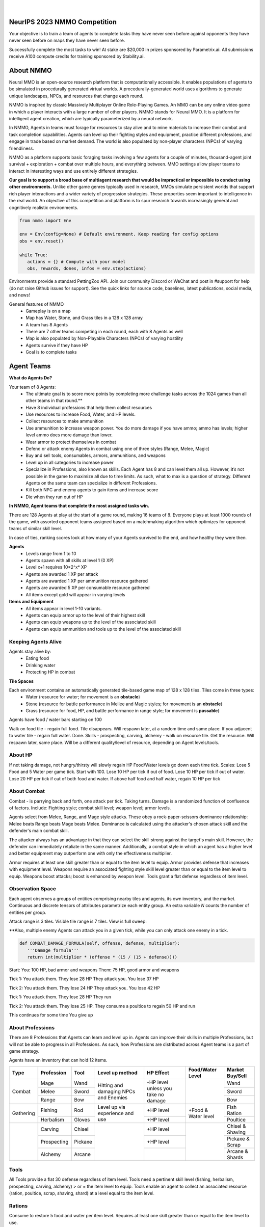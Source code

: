 .. |icon| image:: /resource/icon.png

.. role:: python(code)
    :language: python

.. figure:: /resource/banner.png

|

.. grid:: 3

    .. grid-item-card::  Github
      :link: https://github.com/neuralmmo

      Neural MMO is free and open-source software

    .. grid-item-card::  Discord
      :link: https://discord.gg/BkMmFUC

      Join our community for support and discussion

    .. grid-item-card::  Competition
      :link: https://www.aicrowd.com/search?utf8=%E2%9C%93&q=neural+mmo

      Compete for $20,000 in prizes at NeurIPS 2023
            
.. grid:: 3

    .. grid-item-card::  Baselines
      :link: https://wandb.ai/jsuarez/NeuralMMO/reportlist

      Baselines and results on WandB

    .. grid-item-card::  Paper
      :link: https://datasets-benchmarks-proceedings.neurips.cc/paper/2021/hash/44f683a84163b3523afe57c2e008bc8c-Abstract-round1.html

      Read our NeurIPS 2021 paper

    .. grid-item-card::  Twitter
      :link: https://twitter.com/jsuarez5341

      Follow the developer on Twitter

|icon| NeurIPS 2023 NMMO Competition
####################################

Your objective is to train a team of agents to complete tasks they have never seen before against opponents they have never seen before on maps they have never seen before. 

Successfully complete the most tasks to win! 
At stake are $20,000 in prizes sponsored by Parametrix.ai.
All submissions receive A100 compute credits for training sponsored by Stability.ai. 

.. dropdown:: Track Details

   NMMO has Three Tracks to Compete and Win. In all tracks, the objective is for Agent teams to accomplish tasks. Gameplay is over thousands of rounds, with increasing task and competitor difficulty. For the RL and Curriculum tracks, all entrants receive up to 8 hours of free A100 compute time per submission to train. For No Holds Barred, competitors bring on their own, non-limited compute power.

   .. tab-set::

      .. tab-item:: Reinforcement Learning

         Train teams of agents using RL to complete tasks. Customize the RL algorithm, model, and reward structure, but leverage a fixed baseline curriculum of tasks for training.

         This is an opportunity for RL enthusiasts to test your skills building agents that can survive and thrive in a massively multi-agent environment full of potential adversaries. Your task is to implement an RL learned policy that defines how your 8 Agent team performs within a novel environment. At the outset of each game, your team will receive a random, generated task. Completing the task scores points. The winner scores the most points across thousands of game rounds.  

         Reinforcement Learning track includes control over the RL algorithm, environment rewards signal, observation featurization, and the neural network architecture. The presentation and sampling of tasks are provided by the baseline and are treated as constants. All RL Agent Teams are trained on the same baseline task curriculum. While hybrid methods are allowed, with the new emphasis on tasks, it is unlikely that pure traditional scripting will be effective.

      .. tab-item:: Curriculum Generation

         Design unique and useful curricula for training successful teams on tasks. RL experience is not required. Design the task generator, task sampler, and reward using Python. NMMO particularly encourages approaches leveraging ELM (link) and provides a code generation model with the baselines.

         The Curriculum track is a great way for coders to compete and participate, without the need for RL or AI/ML! Link to Curriculum Track.

         All curriculum developers are paired with identical baseline policy RL Agent teams. Your objective is to create a curriculum of tasks for the Agent team to evaluate or train on. You will receive performance metrics to see how effective the curriculum is and iterate your training curriculum. The reinforcement learning algorithm, observation featurization, and neural network architecture are provided by the baseline and remain constant across teams.

         Once trained on your curriculum, your Agent team policy will compete to complete novel, held-out tasks in live competition across over a thousand rounds of increasing difficulty. 

         .. code-block:: python

            # Insert actual code here:
            metrics = train_on_tasks(tasks)
            metrics = evaluate_on_tasks(tasks)

            tasks = make_some_tasks()
            metrics = evaluate_on_tasks(tasks)

            if tasks_are_good:
               train_on_tasks(tasks)

      .. tab-item:: No Holds Barred

         Combine RL and curriculum approaches. Entrants provide their own compute to win via any way possible - except hacking NMMO’s servers!

         Deploy both RL and Curriculum approaches to create the ultimate 8 Agent team policy. All methods are open and no constraints on (self-provided) compute. Only restrictions are: no hacking or unauthorized modifications of the game or other submissions. 

.. dropdown:: BibTex Citation

   .. code-block:: text

      @inproceedings{nmmo_neurips,
         author = {Suarez, Joseph and Du, Yilun and Zhu, Clare and Mordatch, Igor and Isola, Phillip},
         booktitle = {Proceedings of the Neural Information Processing Systems Track on Datasets and Benchmarks},
         editor = {J. Vanschoren and S. Yeung},
         pages = {},
         title = {The Neural MMO Platform for Massively Multiagent Research},
         url = {https://datasets-benchmarks-proceedings.neurips.cc/paper/2021/file/44f683a84163b3523afe57c2e008bc8c-Paper-round1.pdf},
         volume = {1},
         year = {2021}
      }


.. tab-set::
   
   .. tab-item:: Pip Package

      .. code-block:: python
         :caption: Packaged installation. Officially supports Ubuntu 20.04/22.04, WSL, and MacOS. Tested with Anaconda Python 3.9
         
         # Install NMMO with baseline dependencies (quotes for mac compatibility).
         pip install "nmmo[cleanrl]"
         
         # Clone baselines repository. Optional but recommended: setup WanDB integration.
         git clone https://github.com/neuralmmo/baselines nmmo-baselines
         echo YOUR_WANDB_API_KEY > nmmo-baselines/wandb_api_key

         #Run a quick demo (download client below)
         python -m demos.minimal

   .. tab-item:: Source

      Download the latest client `here <https://github.com/neuralmmo/client/releases>`_ (WSL users: do this on your Windows host). Start the demo and run the executable for your platform in client/UnityClient/. After a few seconds, the demo console will show a connection message and the client will load the map. The on-screen instructions demonstrate how to pan and zoom. You can also click on agents to examine their skill levels. The in-game console (which you can toggle with tab) gives you access to a number of overlay visualiztions.

      .. code-block:: python
         :caption: Setup from source for developers (slow without --depth=1)

         mkdir neural-mmo && cd neural-mmo

         git clone https://github.com/neuralmmo/environment
         git clone https://github.com/neuralmmo/baselines
         git clone https://github.com/neuralmmo/client
         
         echo YOUR_WANDB_API_KEY > baselines/wandb_api_key
         cd environment && pip install -e .[all]


|icon| About NMMO
#################

Neural MMO is an open-source research platform that is computationally accessible. It enables populations of agents to be simulated in procedurally generated virtual worlds. A procedurally-generated world uses algorithms to generate unique landscapes, NPCs, and resources that change each round.

NMMO is inspired by classic Massively Multiplayer Online Role-Playing Games. An MMO can be any online video game in which a player interacts with a large number of other players. NMMO stands for Neural MMO. It is a platform for intelligent agent creation, which are typically parameterized by a neural network. 

In NMMO, Agents in teams must forage for resources to stay alive and to mine materials to increase their combat and task completion capabilities. Agents can level up their fighting styles and equipment, practice different professions, and engage in trade based on market demand. The world is also populated by non-player characters (NPCs) of varying friendliness. 

NMMO as a platform supports basic foraging tasks involving a few agents for a couple of minutes, thousand-agent joint survival + exploration + combat over multiple hours, and everything between. MMO settings allow player teams to interact in interesting ways and use entirely different strategies. 

**Our goal is to support a broad base of multiagent research that would be impractical or impossible to conduct using other environments.** Unlike other game genres typically used in research, MMOs simulate persistent worlds that support rich player interactions and a wider variety of progression strategies. These properties seem important to intelligence in the real world. An objective of this competition and platform is to spur research towards increasingly general and cognitively realistic environments. 

.. code-block:: python

   from nmmo import Env

   env = Env(config=None) # Default environment. Keep reading for config options
   obs = env.reset()

   while True:
      actions = {} # Compute with your model
      obs, rewards, dones, infos = env.step(actions)

Environments provide a standard PettingZoo API. Join our community Discord or WeChat and post in #support for help (do not raise Github issues for support). See the quick links for source code, baselines, latest publications, social media, and news!

General features of NMMO
  - Gameplay is on a map
  - Map has Water, Stone, and Grass tiles in a 128 x 128 array
  - A team has 8 Agents
  - There are 7 other teams competing in each round, each with 8 Agents as well
  - Map is also populated by Non-Playable Characters (NPCs) of varying hostility
  - Agents survive if they have HP
  - Goal is to complete tasks


|icon| Agent Teams 
##################

**What do Agents Do?**

Your team of 8 Agents:
  - The ultimate goal is to score more points by completing more challenge tasks across the 1024 games than all other teams in that round.**
  - Have 8 individual professions that help them collect resources 
  - Use resources to increase Food, Water, and HP levels.
  - Collect resources to make ammunition 
  - Use ammunition to increase weapon power. You do more damage if you have ammo; ammo has levels; higher level ammo does more damage than lower. 
  - Wear armor to protect themselves in combat
  - Defend or attack enemy Agents in combat using one of three styles (Range, Melee, Magic)
  - Buy and sell tools, consumables, armors, ammunitions, and weapons
  - Level up in all categories to increase power
  - Specialize in Professions, also known as skills. Each Agent has 8 and can level them all up. However, it’s not possible in the game to maximize all due to time limits. As such, what to max is a question of strategy. Different Agents on the same team can specialize in different Professions. 
  - Kill both NPC and enemy agents to gain items and increase score
  - Die when they run out of HP

**In NMMO, Agent teams that complete the most assigned tasks win.**

There are 128 Agents at play at the start of a game round, making 16 teams of 8. Everyone plays at least 1000 rounds of the game, with assorted opponent teams assigned based on a matchmaking algorithm which optimizes for opponent teams of similar skill level. 

In case of ties, ranking scores look at how many of your Agents survived to the end, and how healthy they were then. 

.. dropdown:: About Levels and XP

**Agents**
 - Levels range from 1 to 10
 - Agents spawn with all skills at level 1 (0 XP)
 - Level x+1 requires 10*2^x* XP

 - Agents are awarded 1 XP per attack

 - Agents are awarded 1 XP per ammunition resource gathered
 - Agents are awarded 5 XP per consumable resource gathered
 
 - All items except gold will appear in varying levels
  
**Items and Equipment**
 - All items appear in level 1-10 variants. 
 - Agents can equip armor up to the level of their highest skill
 - Agents can equip weapons up to the level of the associated skill
 - Agents can equip ammunition and tools up to the level of the associated skill


Keeping Agents Alive
********************

Agents stay alive by:
  - Eating food
  - Drinking water
  - Protecting HP in combat

**Tile Spaces**

Each environment contains an automatically generated tile-based game map of 128 x 128 tiles. Tiles come in three types:
  - Water (resource for water; for movement is an **obstacle**)
  - Stone (resource for battle performance in Mellee and Magic styles; for movement is an **obstacle**)
  - Grass (resource for food, HP, and battle performance in range style; for movement is **passable**)

Agents have food / water bars starting on 100

Walk on food tile - regain full food. Tile disappears. Will respawn later, at a random time and same place. 
If you adjacent to water tile - regain full water. Done.
Skills - prospecting, carving, alchemy - walk on resource tile. Get the resource. Will respawn later, same place. Will be a different quality/level of resource, depending on Agent levels/tools.

.. dropdown:: About the tile generation algorithm
    
    The default tile generation algorithm is more sophisticated than typical Perlin noise -- it stretches the space of one Perlin fractal using a second Perlin fractal. It further attempts to scale spacial frequency to be higher at the edges of the map and lower at the center. This effect is not noticable in small maps but creates large deviations in local terrain structure in larger maps.
    
About HP
********

If not taking damage, not hungry/thirsty will slowly regain HP
Food/Water levels go down each time tick. 
Scales: Lose 5 Food and 5 Water per game tick. Start with 100.
Lose 10 HP per tick if out of food. Lose 10 HP per tick if out of water. Lose 20 HP per tick if out of both food and water.
If above half food and half water, regain 10 HP per tick

About Combat
************

Combat - is parrying back and forth, one attack per tick. Taking turns. Damage is a randomized function of confluence of factors. Include: Fighting style; combat skill level; weapon level; armor levels. 

Agents select from Melee, Range, and Mage style attacks. These obey a rock-paper-scissors dominance relationship: 
Melee beats Range beats Mage beats Melee. 
Dominance is calculated using the attacker's chosen attack skill and the defender's main combat skill.

The attacker always has an advantage in that they can select the skill strong against the target's main skill. However, the defender can immediately retaliate in the same manner. Additionally, a combat style in which an agent has a higher level and better equipment may outperform one with only the effectiveness multiplier.

Armor requires at least one skill greater than or equal to the item level to equip. Armor provides defense that increases with equipment level.
Weapons require an associated fighting style skill level greater than or equal to the item level to equip. Weapons boost attacks; boost is enhanced by weapon level.
Tools grant a flat defense regardless of item level.

Observation Space
*****************

Each agent observes a groups of entities comprising nearby tiles and agents, its own inventory, and the market. Continuous and discrete tensors of attributes parametrize each entity group. An extra variable *N* counts the number of entities per group.

.. code-block:: python
  :caption: Observation space of a single agent

  observation_space(agent_idx) = {
      'Tile': {
          'Continuous': ...,
          'Discrete': ...,
          'N': ...,
      },
      'Entity': {
          'Continuous': ...,
          'Discrete': ...,
          'N': ...,
      }, 
      'Item': {
          'Continuous': ...,
          'Discrete': ...,
          'N': ...,
      }, 
      'Market': {
          'Continuous': ...,
          'Discrete': ...,
          'N': ...,
      }, 
  }


Attack range is 3 tiles. 
Visible tile range is 7 tiles.
View is full sweep:

**Also, multiple enemy Agents can attack you in a given tick, while you can only attack one enemy in a tick. 


.. code-block:: python

   def COMBAT_DAMAGE_FORMULA(self, offense, defense, multiplier):
      '''Damage formula'''
      return int(multiplier * (offense * (15 / (15 + defense))))

Start:
You: 100 HP, bad armor and weapons
Them: 75 HP, good armor and weapons


Tick 1:
You attack them. They lose 28 HP
They attack you. You lose 37 HP


Tick 2:
You attack them. They lose 24 HP
They attack you. You lose 42 HP


Tick 1: 
You attack them. They lose 28 HP
They run


Tick 2: You attack them. They lose 25 HP.
They consume a poultice to regain 50 HP and run


This continues for some time
You give up


About Professions
*****************

There are 8 Professions that Agents can learn and level up in. Agents can improve their skills in multiple Professions, but will not be able to progress in all Professions. As such, how Professions are distributed across Agent teams is a part of game strategy. 

Agents have an inventory that can hold 12 items.

+----------------+-------------+---------+-----------------+------------+------------------+------------------+
| Type           | Profession  | Tool    | Level up method | HP Effect  | Food/Water Level | Market Buy/Sell  |
+================+=============+=========+=================+============+==================+==================+
|                | Mage        | Wand    | Hitting and     | \-HP level |                  | Wand             |
|                +-------------+---------+ damaging        | unless you |                  +------------------+
| Combat         | Melee       | Sword   | NPCs and        | take no    |                  | Sword            |
|                +-------------+---------+ Enemies         | damage     |                  +------------------+
|                | Range       | Bow     |                 |            |                  | Bow              |
+----------------+-------------+---------+-----------------+------------+------------------+------------------+
|                | Fishing     | Rod     | Level up via    | \+HP level | \+Food &         | Fish Ration      |
| Gathering      +-------------+---------+ experience      +------------+ Water level      +------------------+
|                | Herbalism   | Gloves  | and use         | \+HP level |                  | Poultice         |
+----------------+-------------+---------+-----------------+------------+------------------+------------------+
|                | Carving     | Chisel  |                 | \+HP level |                  | Chisel & Shaving |
|                +-------------+---------+                 +------------+                  +------------------+
|                | Prospecting | Pickaxe |                 | \+HP level |                  | Pickaxe & Scrap  |
|                +-------------+---------+                 +------------+                  +------------------+
|                | Alchemy     | Arcane  |                 |            |                  | Arcane & Shards  |
+----------------+-------------+---------+-----------------+------------+------------------+------------------+

Tools
*****
All Tools provide a flat 30 defense regardless of item level.
Tools need a pertinent skill level (fishing, herbalism, prospecting, carving, alchemy) > or = the item level to equip.
Tools enable an agent to collect an associated resource (ration, poultice, scrap, shaving, shard) at a level equal to the item level.

Rations
*******
Consume to restore 5 food and water per item level.
Requires at least one skill greater than or equal to the item level to use.

Poultices
*********
Consume to restore 5 health per item level.
Requires at least one skill greater than or equal to the item level to use.


Competition Environment 
***********************

Agents on Tiles
***************

At the start of a game, all Agents on all teams spawn together around the perimeter of the map on the same tile. Agent teams are evenly dispersed around the perimeter. 


**NPCs are scattered across the entire map. They get stronger and more aggressive towards the center. NPCs are all individuals; they fight each other as well; and they are all controlled by very basic scripts. Their aggression and strength levels are correlated, but otherwise are identical. 

Agents can occupy the same tile as other Agents. Other Agents can be their own teammates and/or other team’s Agents. **Is there a limit to number or type of Agents on a single tile? No LIMIT Also, can NPCs be on the Tile and treated the same as player Agents? YES

**Time and Gameplay**
The gameplay consists of time units called “ticks.” Each tick provides the opportunity for every Agent and NPC** to do any, all or none of the following actions:
   
   - Move **1 tile in any available direction.**
      - Agents cannot move off of the game space, or **into water.** 
      - As the game progresses, the action space becomes constrained as a fog encircles the board. Agents cannot be in tiles covered in fog, and all gradually move towards the center of the game space.
  
  - Attack an Agent - either NPC or from another team.
      - Attack can only be against one other Agent or NPC
      - To attack, your Agent must be within three tiles as the opponent -- actually within a 7x7 square around your Agent.**
   
   - Buy OR Sell
      - **explanation of market system**
  
  - Give an Item to a Teammate
      - Giving items to other Agents is not permitted
   
   - Remove an Item from Inventory
      - *Reasons to sell an item - 
         - Item has no gameplay utility at that juncture, including no market value
         - Item would take too long to sell, and opportunity cost of space being occupied in inventory is higher
         - Inventory capacity is 12 items, including armor, weapon, tools, and consumables.

**TBD - whether one can Buy/Sell; Give and Destroy simultaneously

**Tile Resources**
On these tiles are various important resources. Access resources and stay alive in the game - EAT, DRINK and COMBAT.
There is a 2.5 percent chance to obtain a weapon while gathering ammunition on a tile.

**TODO: Port table**

**Market: Buy and Sell Resources**

Gold is the currency for buying and selling goods in NMMO. Gold comes in full units, and cannot be sub-divided. Gold is acquired by selling items, and used for buying items.

Prices are set by **Explain market pricing here
Agents set their own prices and receive gold when someone is willing to accept their price. Within the same team, can gift to one another. 

##Line 400 and 421 on gifting in teams contradict. Which is correct? If teammates can gift - is it only if on the same tile?

 - Agents place sell offers on the market for one of their items at a desired price
 - The item is immediately removed from the seller's inventory
 - Other agents can immediately buy that item and receive it
 - If multiple agents attempt to buy the same item at the same time, the market will attempt to fulfill the request from another seller at a price no more than 10% higher.

Agents only observe the current best offer for each item of each level. This bounds the observation and action spaces.

**TODO**

Each agent may take multiple actions per tick -- one from each category. Each action accepts arguments.

.. code-block:: python
  :caption: Action space of a single agent

  action_space(agent_idx) = {
      nmmo.action.Move: {
          nmmo.action.Direction: {
              nmmo.action.North,
              nmmo.action.South,
              nmmo.action.East,
              nmmo.action.West,
          },
      },
      nmmo.action.Attack: {
          nmmo.action.Style: {
              nmmo.action.Melee,
              nmmo.action.Range,
              nmmo.action.Mage,
          },
          nmmo.action.Target: {
              Entity Pointer,
          }
      },
      nmmo.action.Use: {
          nmmo.action.Item: {
              Inventory Pointer,
          },
      },
      nmmo.action.Sell: {
          nmmo.action.Item: {
              Inventory Pointer,
          },
          nmmo.action.Price: {
              Discrete Value,
          },
      },
      nmmo.action.Buy: {
          nmmo.action.Item: {
              Market Pointer,
          },
      },
      nmmo.action.Comm: {
          nmmo.action.Token: {
              Discrete Value,
          },
      },
  }

Pointer actions refer to a selection from the observation space. For example, to purchase an item, an agent should select the corresponding item from the observation space. This works by computing a similarity score against entity embeddings and is handled by the baseline model.

|icon| NPCs
************

**Characteristics**
 - NPCs are controlled by one of three scripted AIs
 - Passive NPCs wander randomly and cannot attack
 - Neutral NPCs wander randomly but will attack aggressors and give chase using a Dijkstra's algorithm based pathing routine
 - Hostile NPCs will actively hunt down and attack other NPCs and players using the same pathing algorithm
 - NPCs will appear in varying levels

**NPC Items**
 - NPCs spawn with random armor piece
 - NPCs spawn with a random tool
 - Any equipment dropped will be of level equal to the NPC's level
 - NPCs spawn with gold equal to their level

Generally, Passive NPCs will spawn towards the edges of the map, Hostile NPCs spawn in the middle, and Neutral NPCs spawn somewhere between.


|icon| Tasks
************

**In process**

**About Tasks**
- Goal is to accomplish specific tasks from the curriculum for points. Tasks are randomly generated and assigned at the beginning of each round. If a Team accomplishes a Task, they receive 1 point for the round. 
- Each team receives different tasks from one another each round.
- Difficulty of the tasks evens out, as all teams compete with each other 1024 rounds to determine the best teams overall in that group.
- Based on the average scores, teams are placed in the next round of 1024 with other teams whose performance matches their own.


Task = objective needed to complete within the game. In a game round, tasks are concatenated based on AND, OR, or NOT. Probably Maximum of 5 subtasks in a given challenge task, maybe more commonly 3 subtasks.

Inflict(damage_type, quantity) - 
Damage_type = 3 combat styles 
Quantity = 1-100 HP out of total 100 HP
Ex. Inflict 5 damage with melee

Defeat(npc/player, level)
npc/player = NPC or Player, Unit = 1
Level = 1-10
Defeat a level 5 npc

Achieve(skill, level)
Skill = 8 skills (Professions)
Level = 10
Ex: Achieve level 5 prospecting

Harvest(resource, level)
Resource = 5 resources
Level = 10 levels
Ex: collect a level 3 shard

Equip(type, level)
Type = Hat, Top, Bottom
Level = 10
Ex: equip a level 5 hat

Hoard(gold) - Accumulate a total of 20 gold as a team
Gold: Units of transaction ingots

Group(num_tiles, num_teammates) - Always stay within 5 tiles of at least 3 of your teammates
Num_tiles: Variable starting with tile you’re as 0
Num_teammates: Self evident. Stay together-ish

Spread(num_tiles, num_teammates) - Always stay at least 5 tiles away from at least 3 of your teammates
Opposite of Group

Defend(teammate) - Don’t let your 3rd teammate die
Teammate: Specific member of your team can’t die

Eliminate(team, direction) - Eliminate the team that spawns to your right
Team: ID # of team
Direction: Left; Right

|icon| Gallery
##############

Perspective and UI
******************

.. figure:: /resource/image/minimal.png

| 

Overlays
********

.. figure:: /resource/image/overlays.png

| 

Multiscale Terrain Generation
*****************************

.. figure:: /resource/image/large_map.png

|

Overhead Render
***************

.. figure:: /resource/image/rendered_map.png

|icon| Glossary
##############

A quick reference of standard game terms:
 - **Tick:** The simulation interval of the server; a timestep. With rendering enabled, the server targets 0.6s/tick.
 - **NPC:** Non-Player Character; any agent not controlled by a user. Sometimes called a *mob*
 - **Spawn:** Entering into the game, e.g. *players spawn with 10 health*
 - **RPG:** Role-Playing Game, e.g. a game in which the player takes on a particular role, usually one removed from modern reality, such as that of a knight or wizard. *MMO* is short for *MMORPG*, as most MMOs are also role-playing games.
 - **XP (exp):** Experience, a stat associated with progression systems to represent levels.


